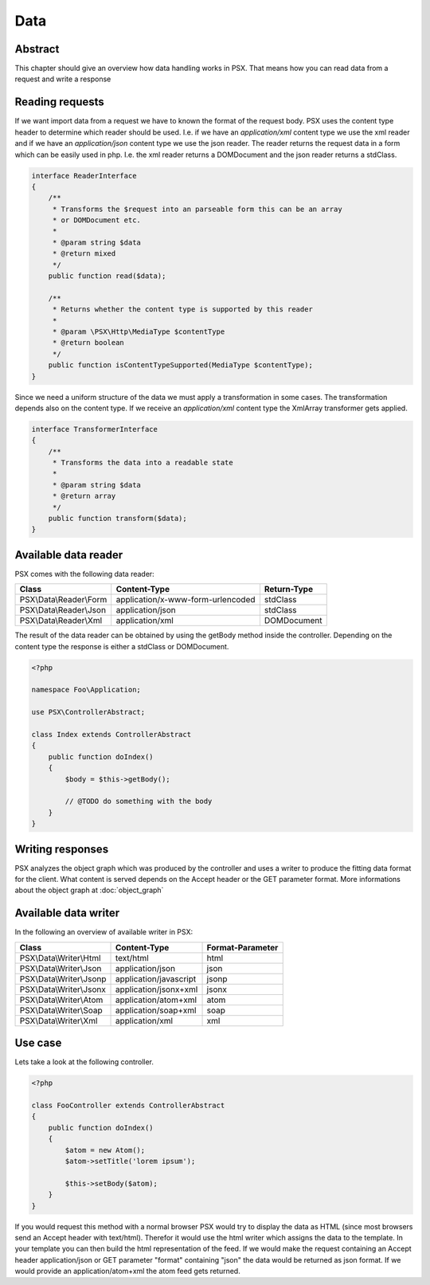
Data
====

Abstract
--------

This chapter should give an overview how data handling works in PSX. That means
how you can read data from a request and write a response

Reading requests
----------------

If we want import data from a request we have to known the format of the 
request body. PSX uses the content type header to determine which reader should 
be used. I.e. if we have an `application/xml` content type we use the xml reader 
and if we have an `application/json` content type we use the json reader. The 
reader returns the request data in a form which can be easily used in php. I.e. 
the xml reader returns a DOMDocument and the json reader returns a stdClass.

.. code-block:: php

    interface ReaderInterface
    {
        /**
         * Transforms the $request into an parseable form this can be an array
         * or DOMDocument etc.
         *
         * @param string $data
         * @return mixed
         */
        public function read($data);

        /**
         * Returns whether the content type is supported by this reader
         *
         * @param \PSX\Http\MediaType $contentType
         * @return boolean
         */
        public function isContentTypeSupported(MediaType $contentType);
    }

Since we need a uniform structure of the data we must apply a transformation in
some cases. The transformation depends also on the content type. If we receive
an `application/xml` content type the XmlArray transformer gets applied.

.. code-block:: php

    interface TransformerInterface
    {
        /**
         * Transforms the data into a readable state
         *
         * @param string $data
         * @return array
         */
        public function transform($data);
    }

Available data reader
---------------------

PSX comes with the following data reader:

+--------------------------+-----------------------------------+-------------+
| Class                    | Content-Type                      | Return-Type |
+==========================+===================================+=============+
| PSX\\Data\\Reader\\Form  | application/x-www-form-urlencoded | stdClass    |
+--------------------------+-----------------------------------+-------------+
| PSX\\Data\\Reader\\Json  | application/json                  | stdClass    |
+--------------------------+-----------------------------------+-------------+
| PSX\\Data\\Reader\\Xml   | application/xml                   | DOMDocument |
+--------------------------+-----------------------------------+-------------+

The result of the data reader can be obtained by using the getBody method inside
the controller. Depending on the content type the response is either a stdClass
or DOMDocument.

.. code-block:: php

    <?php

    namespace Foo\Application;

    use PSX\ControllerAbstract;

    class Index extends ControllerAbstract
    {
        public function doIndex()
        {
            $body = $this->getBody();

            // @TODO do something with the body
        }
    }

Writing responses
-----------------

PSX analyzes the object graph which was produced by the controller and uses a
writer to produce the fitting data format for the client. What content is served 
depends on the Accept header or the GET parameter format. More informations 
about the object graph at :doc:`object_graph`

Available data writer
---------------------

In the following an overview of available writer in PSX: 

+--------------------------+------------------------+------------------+
| Class                    | Content-Type           | Format-Parameter |
+==========================+========================+==================+
| PSX\\Data\\Writer\\Html  | text/html              | html             |
+--------------------------+------------------------+------------------+
| PSX\\Data\\Writer\\Json  | application/json       | json             |
+--------------------------+------------------------+------------------+
| PSX\\Data\\Writer\\Jsonp | application/javascript | jsonp            |
+--------------------------+------------------------+------------------+
| PSX\\Data\\Writer\\Jsonx | application/jsonx+xml  | jsonx            |
+--------------------------+------------------------+------------------+
| PSX\\Data\\Writer\\Atom  | application/atom+xml   | atom             |
+--------------------------+------------------------+------------------+
| PSX\\Data\\Writer\\Soap  | application/soap+xml   | soap             |
+--------------------------+------------------------+------------------+
| PSX\\Data\\Writer\\Xml   | application/xml        | xml              |
+--------------------------+------------------------+------------------+

Use case
--------

Lets take a look at the following controller.

.. code-block:: php

    <?php

    class FooController extends ControllerAbstract
    {
        public function doIndex()
        {
            $atom = new Atom();
            $atom->setTitle('lorem ipsum');

            $this->setBody($atom);
        }
    }

If you would request this method with a normal browser PSX would try to display
the data as HTML (since most browsers send an Accept header with text/html). 
Therefor it would use the html writer which assigns the data to the template. In 
your template you can then build the html representation of the feed. If we 
would make the request containing an Accept header application/json or GET 
parameter "format" containing "json" the data would be returned as json format. 
If we would provide an application/atom+xml the atom feed gets returned.


